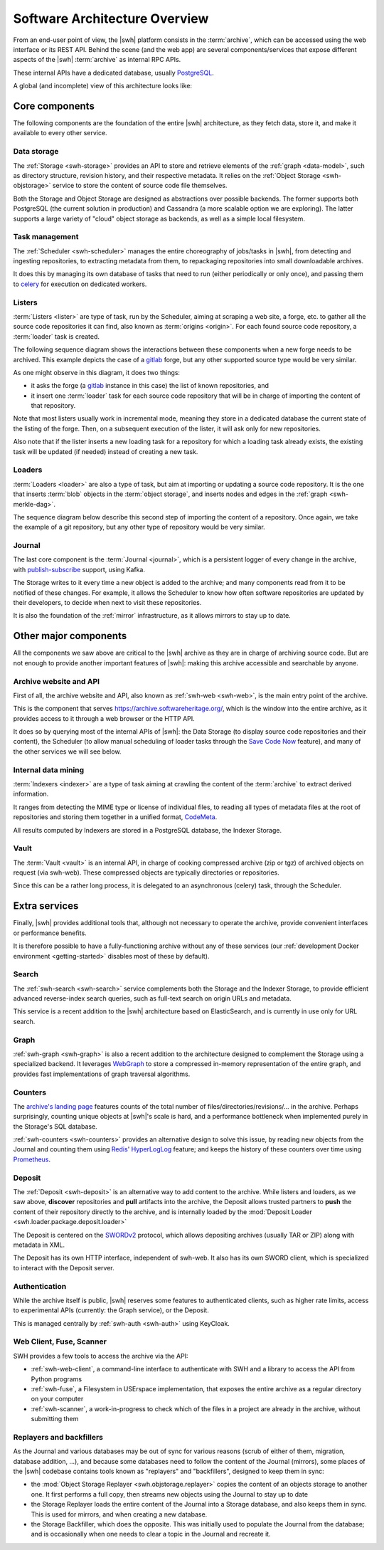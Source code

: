 .. _architecture-overview:

Software Architecture Overview
==============================


From an end-user point of view, the |swh| platform consists in the
:term:`archive`, which can be accessed using the web interface or its REST API.
Behind the scene (and the web app) are several components/services that expose
different aspects of the |swh| :term:`archive` as internal RPC APIs.

These internal APIs have a dedicated database, usually PostgreSQL_.

A global (and incomplete) view of this architecture looks like:

.. thumbnail:: ../images/general-architecture.svg

   General view of the |swh| architecture.

.. _architecture-tier-1:

Core components
---------------

The following components are the foundation of the entire |swh| architecture,
as they fetch data, store it, and make it available to every other service.

Data storage
^^^^^^^^^^^^

The :ref:`Storage <swh-storage>` provides an API to store and retrieve
elements of the :ref:`graph <data-model>`, such as directory structure,
revision history, and their respective metadata.
It relies on the :ref:`Object Storage <swh-objstorage>` service to store
the content of source code file themselves.

Both the Storage and Object Storage are designed as abstractions over possible
backends. The former supports both PostgreSQL (the current solution in production)
and Cassandra (a more scalable option we are exploring).
The latter supports a large variety of "cloud" object storage as backends,
as well as a simple local filesystem.

Task management
^^^^^^^^^^^^^^^

The :ref:`Scheduler <swh-scheduler>` manages the entire choreography of jobs/tasks
in |swh|, from detecting and ingesting repositories, to extracting metadata from them,
to repackaging repositories into small downloadable archives.

It does this by managing its own database of tasks that need to run
(either periodically or only once),
and passing them to celery_ for execution on dedicated workers.

Listers
^^^^^^^

:term:`Listers <lister>` are type of task, run by the Scheduler, aiming at scraping a
web site, a forge, etc. to gather all the source code repositories it can
find, also known as :term:`origins <origin>`.
For each found source code repository, a :term:`loader` task is created.

The following sequence diagram shows the interactions between these components
when a new forge needs to be archived. This example depicts the case of a
gitlab_ forge, but any other supported source type would be very similar.

.. thumbnail:: ../images/tasks-lister.svg

As one might observe in this diagram, it does two things:

- it asks the forge (a gitlab_ instance in this case) the list of known
  repositories, and

- it insert one :term:`loader` task for each source code repository that will
  be in charge of importing the content of that repository.

Note that most listers usually work in incremental mode, meaning they store in a
dedicated database the current state of the listing of the forge. Then, on a subsequent
execution of the lister, it will ask only for new repositories.

Also note that if the lister inserts a new loading task for a repository for which a
loading task already exists, the existing task will be updated (if needed) instead of
creating a new task.

Loaders
^^^^^^^

:term:`Loaders <loader>` are also a type of task, but aim at importing or
updating a source code repository. It is the one that inserts :term:`blob`
objects in the :term:`object storage`, and inserts nodes and edges in the
:ref:`graph <swh-merkle-dag>`.


The sequence diagram below describe this second step of importing the content
of a repository. Once again, we take the example of a git repository, but any
other type of repository would be very similar.

.. thumbnail:: ../images/tasks-git-loader.svg


Journal
^^^^^^^

The last core component is the :term:`Journal <journal>`, which is a persistent logger
of every change in the archive, with publish-subscribe_ support, using Kafka.

The Storage writes to it every time a new object is added to the archive;
and many components read from it to be notified of these changes.
For example, it allows the Scheduler to know how often software repositories are
updated by their developers, to decide when next to visit these repositories.

It is also the foundation of the :ref:`mirror` infrastructure, as it allows
mirrors to stay up to date.


.. _architecture-tier-2:

Other major components
----------------------

All the components we saw above are critical to the |swh| archive as they are
in charge of archiving source code.
But are not enough to provide another important features of |swh|: making
this archive accessible and searchable by anyone.


Archive website and API
^^^^^^^^^^^^^^^^^^^^^^^

First of all, the archive website and API, also known as :ref:`swh-web <swh-web>`,
is the main entry point of the archive.

This is the component that serves https://archive.softwareheritage.org/,
which is the window into the entire archive, as it provides access to it
through a web browser or the HTTP API.

It does so by querying most of the internal APIs of |swh|:
the Data Storage (to display source code repositories and their content),
the Scheduler (to allow manual scheduling of loader tasks through the
`Save Code Now <https://archive.softwareheritage.org/save/>`_ feature),
and many of the other services we will see below.

Internal data mining
^^^^^^^^^^^^^^^^^^^^

:term:`Indexers <indexer>` are a type of task aiming at crawling
the content of the :term:`archive` to extract derived information.

It ranges from detecting the MIME type or license of individual files,
to reading all types of metadata files at the root of repositories
and storing them together in a unified format, CodeMeta_.

All results computed by Indexers are stored in a PostgreSQL database,
the Indexer Storage.


Vault
^^^^^

The :term:`Vault <vault>` is an internal API, in charge of cooking
compressed archive (zip or tgz) of archived objects on request (via swh-web).
These compressed objects are typically directories or repositories.

Since this can be a rather long process, it is delegated to
an asynchronous (celery) task, through the Scheduler.

.. _architecture-tier-3:

Extra services
--------------

Finally, |swh| provides additional tools that, although not necessary to operate
the archive, provide convenient interfaces or performance benefits.

It is therefore possible to have a fully-functioning archive without any of these
services (our :ref:`development Docker environment <getting-started>` disables
most of these by default).

Search
^^^^^^

The :ref:`swh-search <swh-search>` service complements both the Storage
and the Indexer Storage, to provide efficient advanced reverse-index search queries,
such as full-text search on origin URLs and metadata.

This service is a recent addition to the |swh| architecture based on ElasticSearch,
and is currently in use only for URL search.

Graph
^^^^^

:ref:`swh-graph <swh-graph>` is also a recent addition to the architecture
designed to complement the Storage using a specialized backend.
It leverages WebGraph_ to store a compressed in-memory representation of the
entire graph, and provides fast implementations of graph traversal algorithms.

Counters
^^^^^^^^

The `archive's landing page <https://archive.softwareheritage.org/>`_ features
counts of the total number of files/directories/revisions/... in the archive.
Perhaps surprisingly, counting unique objects at |swh|'s scale is hard,
and a performance bottleneck when implemented purely in the Storage's SQL database.

:ref:`swh-counters <swh-counters>` provides an alternative design to solve this issue,
by reading new objects from the Journal and counting them using Redis_' HyperLogLog_
feature; and keeps the history of these counters over time using Prometheus_.

Deposit
^^^^^^^

The :ref:`Deposit <swh-deposit>` is an alternative way to add content to the archive.
While listers and loaders, as we saw above, **discover** repositories
and **pull** artifacts into the archive, the Deposit allows trusted partners to
**push** the content of their repository directly to the archive,
and is internally loaded by the
:mod:`Deposit Loader <swh.loader.package.deposit.loader>`

The Deposit is centered on the SWORDv2_ protocol, which allows depositing archives
(usually TAR or ZIP) along with metadata in XML.

The Deposit has its own HTTP interface, independent of swh-web.
It also has its own SWORD client, which is specialized to interact with the Deposit
server.

Authentication
^^^^^^^^^^^^^^

While the archive itself is public, |swh| reserves some features
to authenticated clients, such as higher rate limits, access to experimental APIs
(currently: the Graph service), or the Deposit.

This is managed centrally by :ref:`swh-auth <swh-auth>` using KeyCloak.

Web Client, Fuse, Scanner
^^^^^^^^^^^^^^^^^^^^^^^^^

SWH provides a few tools to access the archive via the API:

* :ref:`swh-web-client`, a command-line interface to authenticate with SWH
  and a library to access the API from Python programs
* :ref:`swh-fuse`, a Filesystem in USErspace implementation,
  that exposes the entire archive as a regular directory on your computer
* :ref:`swh-scanner`, a work-in-progress to check which of the files in
  a project are already in the archive, without submitting them

Replayers and backfillers
^^^^^^^^^^^^^^^^^^^^^^^^^

As the Journal and various databases may be out of sync for various reasons
(scrub of either of them, migration, database addition, ...),
and because some databases need to follow the content of the Journal (mirrors),
some places of the |swh| codebase contains tools known as "replayers" and "backfillers",
designed to keep them in sync:

* the :mod:`Object Storage Replayer <swh.objstorage.replayer>` copies the content
  of an objects storage to another one. It first performs a full copy, then streams
  new objects using the Journal to stay up to date
* the Storage Replayer loads the entire content of the Journal into a Storage database,
  and also keeps them in sync.
  This is used for mirrors, and when creating a new database.
* the Storage Backfiller, which does the opposite. This was initially used to populate
  the Journal from the database; and is occasionally when one needs to clear a topic
  in the Journal and recreate it.


.. _celery: https://www.celeryproject.org
.. _CodeMeta: https://codemeta.github.io/
.. _gitlab: https://gitlab.com
.. _PostgreSQL: https://www.postgresql.org/
.. _Prometheus: https://prometheus.io/
.. _publish-subscribe: https://en.wikipedia.org/wiki/Publish%E2%80%93subscribe_pattern
.. _Redis: https://redis.io/
.. _SWORDv2: http://swordapp.github.io/SWORDv2-Profile/SWORDProfile.html
.. _HyperLogLog: https://redislabs.com/redis-best-practices/counting/hyperloglog/
.. _WebGraph: https://webgraph.di.unimi.it/
